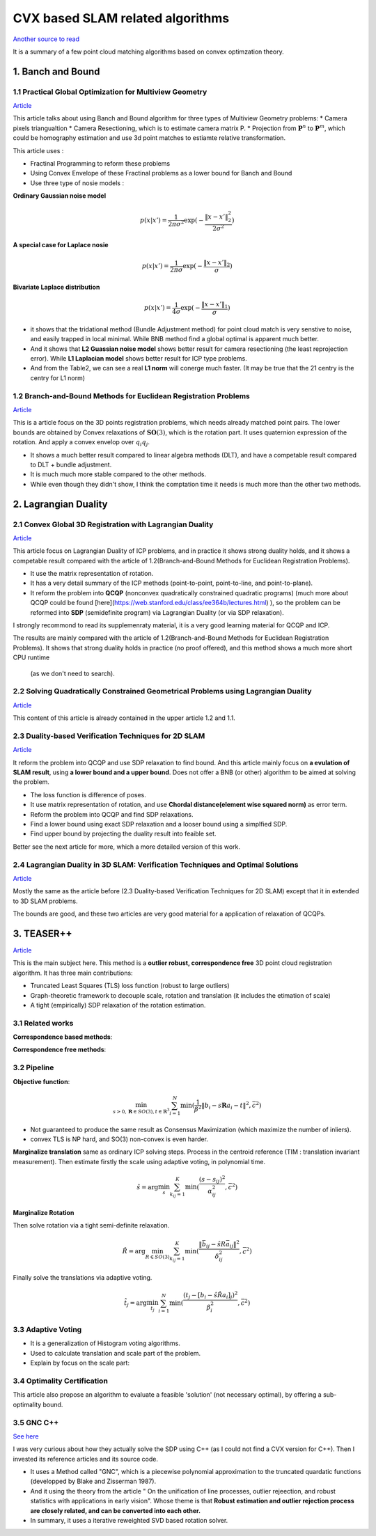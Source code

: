 CVX based SLAM related algorithms
==============================

`Another source to read <https://blog.csdn.net/weixin_44492024/article/details/106619527>`_

It is a summary of a few point cloud matching algorithms based on convex optimzation theory.

.. image:: images/graph_1.PNG
    :align: center

.. image:: images/graph_2.PNG
    :align: center


1. Banch and Bound
--------------------------------------------------

1.1 Practical Global Optimization for Multiview Geometry
~~~~~~~~~~~~~~~~~~~~~~~~~~
`Article <http://www.researchgate.net/profile/Serge_Belongie/publication/225439941_Practical_Global_Optimization_for_Multiview_Geometry/links/0fcfd5086e4e7aa60f000000>`_

This article talks about using Banch and Bound algorithm for three types of Multiview Geometry problems:
* Camera pixels triangualtion
* Camera Resectioning, which is to estimate camera matrix P.
* Projection from :math:`\mathbf{P}^{n}` to :math:`\mathbf{P}^{m}`, which could be homography estimation and use 3d point matches to estiamte relative transformation.

This article uses :

* Fractinal Programming to reform these problems
* Using Convex Envelope of these Fractinal problems as a lower bound for Banch and Bound
* Use three type of nosie models :

**Ordinary Gaussian noise model**

.. math::
  p(x|x') =  \frac{1}{2 \pi \sigma^{2}} \exp( - \frac{ \| x - x' \|^{2}_{2}}{2\sigma^{2}})

**A special case for Laplace nosie**

.. math::
  p(x|x') =  \frac{1}{2 \pi \sigma} \exp( - \frac{ \| x - x' \|_{2}}{\sigma})

**Bivariate Laplace distribution**

.. math::
  p(x|x') =  \frac{1}{4 \sigma} \exp( - \frac{ \| x - x' \|_{1}}{\sigma})

.. image:: https://img-blog.csdnimg.cn/20200608151450625.png?x-oss-process=image/watermark,type_ZmFuZ3poZW5naGVpdGk,shadow_10,text_aHR0cHM6Ly9ibG9nLmNzZG4ubmV0L3dlaXhpbl80NDQ5MjAyNA==,size_16,color_FFFFFF,t_70
    :align: center

* it shows that the tridational method (Bundle Adjustment method) for point cloud match is very senstive to noise, and easily trapped in local minimal. While BNB method find a global optimal is apparent much better.

* And it shows that **L2 Guassian noise model** shows better result for camera resectioning (the least reprojection error). While **L1 Laplacian model** shows better result for ICP type problems.

* And from the Table2, we can see a real **L1 norm** will conerge much faster. (It may be true that the 21 centry is the centry for L1 norm)

1.2 Branch-and-Bound Methods for Euclidean Registration Problems
~~~~~~~~~~~~~~~~~~~~~~~~~~~~~~~~~

`Article <https://www.researchgate.net/publication/24213723_Branch-and-Bound_Methods_for_Euclidean_Registration_Problems?enrichId=rgreq-9861f218523209ac6405a5bec452f72f-XXX&enrichSource=Y292ZXJQYWdlOzI0MjEzNzIzO0FTOjEwNDUxNzU1OTM5MDIwOUAxNDAxOTMwMzM2MDg0&el=1_x_3&_esc=publicationCoverPdf>`_

This is a article focus on the 3D points registration problems, which needs already matched point pairs.
The lower bounds are obtained by Convex relaxations of :math:`\mathbf{SO}(3)`, which is the rotation part.
It uses quaternion expression of the rotation. And apply a convex envelop over :math:`q_{i}q_{j}`.

* It shows a much better result compared to linear algebra methods (DLT), and have a competable result compared to DLT + bundle adjustment.
* It is much much more stable compared to the other methods.
* While even though they didn't show, I think the comptation time it needs is much more than the other two methods.

2. Lagrangian Duality
--------------------------------------------------

2.1 Convex Global 3D Registration with Lagrangian Duality
~~~~~~~~~~~~~~~~~~~~~~~~~~~~

`Article <https://www.researchgate.net/publication/320964493_Convex_Global_3D_Registration_with_Lagrangian_Duality>`_

This article focus on Lagrangian Duality of ICP problems, and in practice it shows strong duality holds, and it shows a competable result compared with the article of 1.2(Branch-and-Bound Methods for Euclidean Registration Problems).

* It use the matrix representation of rotation.

* It has a very detail summary of the ICP methods (point-to-point, point-to-line, and point-to-plane).

* It reform the problem into **QCQP** (nonconvex quadratically constrained quadratic programs) (much more about QCQP could be found [here](https://web.stanford.edu/class/ee364b/lectures.html) ), so the problem can be reformed into **SDP** (semidefinite program) via Lagrangian Duality (or via SDP relaxation).

I strongly recommond to read its supplemenraty material, it is a very good learning material for QCQP and ICP.

The results are mainly compared with the article of 1.2(Branch-and-Bound Methods for Euclidean Registration Problems).
It shows that strong duality holds in practice (no proof offered), and this method shows a much more short CPU runtime
 (as we don't need to search).


2.2 Solving Quadratically Constrained Geometrical Problems using Lagrangian Duality
~~~~~~~~~~~~~~~~~~~~~~~~~~~~~~~~~~~~~~~~~~~

`Article <https://www.researchgate.net/publication/224375577_Solving_Quadratically_Constrained_Geometrical_Problems_using_Lagrangian_Duality?enrichId=rgreq-3868994c4fa6a12376deac34988482d0-XXX&enrichSource=Y292ZXJQYWdlOzIyNDM3NTU3NztBUzoxMDE2OTA5OTI3NTg3ODhAMTQwMTI1NjQzMDEzMw%3D%3D&el=1_x_3&_esc=publicationCoverPdf>`_

This content of this article is already contained in the upper article 1.2 and 1.1.

2.3 Duality-based Verification Techniques for 2D SLAM
~~~~~~~~~~~~~~~~~~~~~~~~~~~~~~~~~~~~~~~~~~~

`Article <http://www.researchgate.net/publication/282687190_Duality-based_verification_techniques_for_2D_SLAM>`_

It reform the problem into QCQP and use SDP relaxation to find bound. And this article mainly focus on **a evulation of  SLAM result**, using **a lower bound and a upper bound**. Does not offer a BNB (or other) algorithm to be aimed at solving the problem.

* The loss function is difference of poses.

* It use matrix representation of rotation, and use **Chordal distance(element wise squared norm)** as error term.

* Reform the problem  into QCQP and find SDP relaxations.

* Find a lower bound using exact SDP relaxation and a looser bound using a simplfied SDP.

* Find upper bound by projecting the duality result into feaible set.

Better see the next article for more, which a more detailed version of this work.

2.4 Lagrangian Duality in 3D SLAM: Verification Techniques and Optimal Solutions
~~~~~~~~~~~~~~~~~~~~~~~~~~~~~~~~~~~~~~~~~~~

`Article <https://www.researchgate.net/publication/308823892_Lagrangian_duality_in_3D_SLAM_Verification_techniques_and_optimal_solutions>`_

Mostly the same as the article before (2.3 Duality-based Verification Techniques for 2D SLAM) except that it in extended to 3D SLAM problems.

The bounds are good, and these two articles are very good material for a application of relaxation of QCQPs.

3. TEASER++
------------------------------------

`Article <https://www.researchgate.net/publication/338762508_TEASER_Fast_and_Certifiable_Point_Cloud_Registration>`_

This is the main subject here. This method is a **outlier robust, correspondence free** 3D point cloud registration algorithm.  It has three main contributions:

* Truncated Least Squares (TLS) loss function (robust to large outliers)

* Graph-theoretic framework to decouple scale, rotation and translation (it includes the etimation of scale)

* A tight (empirically) SDP relaxation of the rotation estimation.

3.1 Related works
~~~~~~~~~~~~~~~~~~~~~~~~~~~~~~~~~~~~~~~~~~~

**Correspondence based methods**:

.. image:: images/graph_3.PNG
    :align: center

**Correspondence free methods**:

.. image:: images/graph_4.PNG
    :align: center

3.2 Pipeline
~~~~~~~~~~~~~~~~~~~~~~~~~~~~~~~~~~~~~~~~~~~

**Objective function**:

.. math::
  \min_{s >0, \mathbf{R} \in SO(3), t \in \mathbb{R}^{3}} \sum_{i = 1}^{N} \min(\frac{1}{\beta^{2}}
  \|b_{i} - s\mathbf{R}a_{i} - t \|^{2}, \bar c ^{2})

* Not guaranteed to produce the same result as Consensus Maximization (which maximize the number of inliers).
* convex TLS is NP hard, and SO(3) non-convex is even harder.

**Marginalize translation** same as ordinary ICP solving steps. Process in the centroid reference (TIM : translation invariant measurement). 
Then estimate firstly the scale using adaptive voting, in polynomial time.

.. math::
  \hat{s} = \arg\min_{s} \sum_{k_{ij}=1}^{K} \min(\frac{(s-s_{ij})^{2}}{\alpha_{ij}^{2}}, \bar c^{2} )

**Marginalize Rotation** 

Then solve rotation via a tight semi-definite relaxation.

.. math::
  \hat{R} = \arg\min_{R\in SO(3)} \sum_{k_{ij} = 1}^{K} \min(\frac{\|\bar{b}_{ij} - \hat{s}R\bar{a}_{ij}  \|^{2}}{\delta_{ij}^{2}}, \bar c^{2})

Finally solve the translations via adaptive voting.

.. math::
  \hat{t_j} = \arg\min_{t_{j}} \sum_{i=1}^{N}\min(\frac{ (t_{j} - [b_{i}-\hat s \hat R a_{i}]_{j})^{2} }{\beta_{i}^{2}}, \bar c^{2})

3.3 Adaptive Voting
~~~~~~~~~~~~~~~~~~~~~~~~~~~~~~~~~~~~~~~~~~~

* It is a generalization of Histogram voting algorithms.

* Used to calculate translation and scale part of the problem.

* Explain by focus on the scale part:

3.4 Optimality Certification
~~~~~~~~~~~~~~~~~~~~~~~~~~~~~~~~~~~~~~~~~~~

This article also propose an algorithm to evaluate a feasible 'solution' (not necessary optimal), by offering a sub-optimality bound.

3.5 GNC C++
~~~~~~~~~~~~~~~~~~~~~~~~~~~~~~~~~~~~~~~~~~~

`See here <https://blog.csdn.net/weixin_44492024/article/details/106781677>`_

I was very curious about how they actually solve the SDP using C++ (as I could not find a CVX version for C++). Then I invested its reference articles and its source code.

* It uses a Method called "GNC", which is a piecewise polynomial approximation to the truncated quardatic functions (developped by Blake and Zisserman 1987).

* And it using the theory from the article " On the unification of line processes, outlier rejeection, and robust statistics with applications in early vision". Whose theme is that **Robust estimation and outlier rejection process are closely related, and can be converted into each other.**

* In summary, it uses a iterative reweighted SVD based rotation solver.
